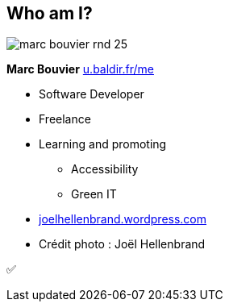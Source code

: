 [background-color="#1d0546"]
[#about_me.columns]
== Who am I?

[.column.is-one-third]
--
image::assets/marc-bouvier-rnd-25.png[]

*Marc Bouvier*
https://u.baldir.fr/me[u.baldir.fr/me]
--

[.column.medium]
--
* Software Developer
* Freelance
* Learning and promoting
** Accessibility
** Green IT
--

[.refs]
--
* https://joelhellenbrand.wordpress.com/[joelhellenbrand.wordpress.com]
* Crédit photo : Joël Hellenbrand
--

[.notes]
--
✅
--